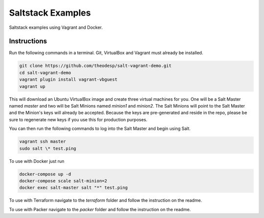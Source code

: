 =================
Saltstack Examples
=================

Saltstack examples using Vagrant and Docker.


Instructions
============

Run the following commands in a terminal. Git, VirtualBox and Vagrant must
already be installed.

.. code-block:: bash

    git clone https://github.com/theodesp/salt-vagrant-demo.git
    cd salt-vagrant-demo
    vagrant plugin install vagrant-vbguest
    vagrant up


This will download an Ubuntu  VirtualBox image and create three virtual
machines for you. One will be a Salt Master named `master` and two will be Salt
Minions named `minion1` and `minion2`.  The Salt Minions will point to the Salt
Master and the Minion's keys will already be accepted. Because the keys are
pre-generated and reside in the repo, please be sure to regenerate new keys if
you use this for production purposes.

You can then run the following commands to log into the Salt Master and begin
using Salt.

.. code-block:: bash

    vagrant ssh master
    sudo salt \* test.ping


To use with Docker just run

.. code-block:: bash

    docker-compose up -d
    docker-compose scale salt-minion=2
    docker exec salt-master salt "*" test.ping

To use with Terraform navigate to the `terraform` folder and follow the instruction on the readme.

To use with Packer navigate to the `packer` folder and follow the instruction on the readme.
